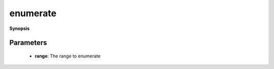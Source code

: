 ..
   Generated automatically by cpp2rst

.. highlight:: c
.. role:: red
.. role:: green
.. role:: param
.. role:: cppbrief


.. _enumerate:

enumerate
=========


**Synopsis**

 .. rst-class:: cppsynopsis

    1. | :cppbrief:`Lazy-enumerate a range.`
       | :green:`template<typename T>`
       | auto :red:`enumerate` (T && :param:`range`)





   This function returns itself a range of tuple<int, T>





Parameters
^^^^^^^^^^

 * **range**: The range to enumerate